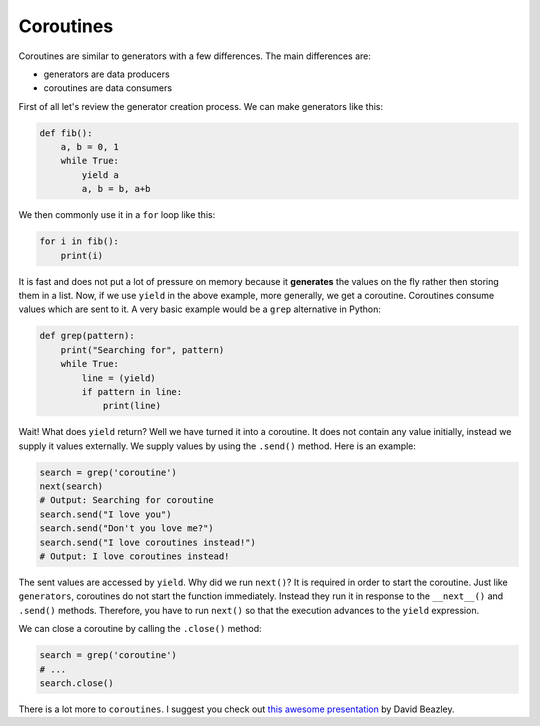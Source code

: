Coroutines
----------

Coroutines are similar to generators with a few differences. The main
differences are:

-  generators are data producers
-  coroutines are data consumers

First of all let's review the generator creation process. We can make
generators like this:

.. code:: python

    def fib():
        a, b = 0, 1
        while True:
            yield a
            a, b = b, a+b

We then commonly use it in a ``for`` loop like this:

.. code:: python

    for i in fib():
        print(i)

It is fast and does not put a lot of pressure on memory because it
**generates** the values on the fly rather then storing them in a list.
Now, if we use ``yield`` in the above example, more generally, we get a
coroutine. Coroutines consume values which are sent to it. A very basic
example would be a ``grep`` alternative in Python:

.. code:: python

    def grep(pattern):
        print("Searching for", pattern)
        while True:
            line = (yield)
            if pattern in line:
                print(line)

Wait! What does ``yield`` return? Well we have turned it into a
coroutine. It does not contain any value initially, instead we supply it
values externally. We supply values by using the ``.send()`` method.
Here is an example:

.. code:: python

    search = grep('coroutine')
    next(search)
    # Output: Searching for coroutine
    search.send("I love you")
    search.send("Don't you love me?")
    search.send("I love coroutines instead!")
    # Output: I love coroutines instead!

The sent values are accessed by ``yield``. Why did we run ``next()``? It is
required in order to start the coroutine. Just like ``generators``, coroutines do not
start the function immediately. Instead they run it in response to the
``__next__()`` and ``.send()`` methods. Therefore, you have to run
``next()`` so that the execution advances to the ``yield`` expression.

We can close a coroutine by calling the ``.close()`` method:

.. code:: python

    search = grep('coroutine')
    # ...
    search.close()

There is a lot more to ``coroutines``. I suggest you check out `this
awesome
presentation <http://www.dabeaz.com/coroutines/Coroutines.pdf>`__ by
David Beazley.
